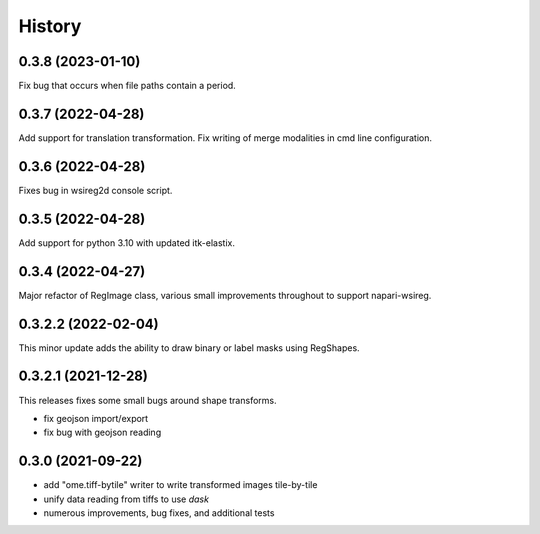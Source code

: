 =======
History
=======

0.3.8 (2023-01-10)
---------------------
Fix bug that occurs when file paths contain a period.

0.3.7 (2022-04-28)
---------------------
Add support for translation transformation. Fix writing of merge modalities in cmd line configuration.

0.3.6 (2022-04-28)
---------------------
Fixes bug in wsireg2d console script.

0.3.5 (2022-04-28)
---------------------
Add support for python 3.10 with updated itk-elastix.

0.3.4 (2022-04-27)
---------------------
Major refactor of RegImage class, various small improvements throughout to support napari-wsireg.


0.3.2.2 (2022-02-04)
---------------------
This minor update adds the ability to draw binary or label masks using RegShapes.


0.3.2.1 (2021-12-28)
---------------------
This releases fixes some small bugs around shape transforms.

* fix geojson import/export
* fix bug with geojson reading


0.3.0 (2021-09-22)
-------------------

* add "ome.tiff-bytile" writer to write transformed images tile-by-tile
* unify data reading from tiffs to use `dask`
* numerous improvements, bug fixes, and additional tests
